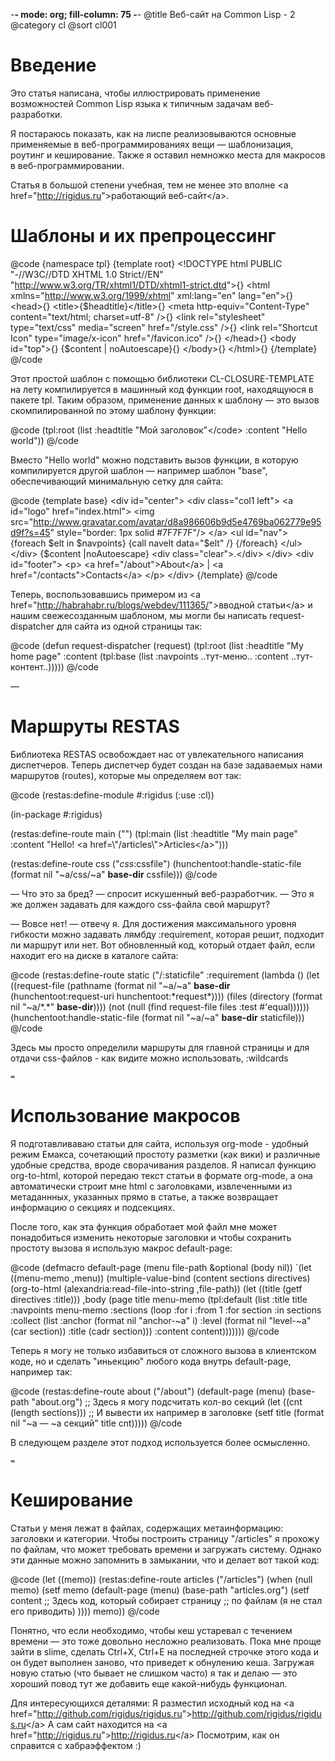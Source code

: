 -*- mode: org; fill-column: 75 -*-
@title Веб-сайт на Common Lisp - 2
@category cl
@sort cl001

* Введение

 Это статья написана, чтобы иллюстрировать применение возможностей Common Lisp
 языка к типичным задачам веб-разработки.

 Я постараюсь показать, как на лиспе реализовываются основные применяемые в
 веб-программированиях вещи — шаблонизация, роутинг и кеширование. Также я
 оставил немножко места для макросов в веб-программировании.

 Статья в большой степени учебная, тем не менее это вполне <a
 href="http://rigidus.ru">работающий веб-сайт</a>.

* Шаблоны и их препроцессинг

@code
{namespace tpl}
{template root}
<!DOCTYPE html PUBLIC "-//W3C//DTD XHTML 1.0 Strict//EN"
  "http://www.w3.org/TR/xhtml1/DTD/xhtml1-strict.dtd">{\n}
<html xmlns="http://www.w3.org/1999/xhtml" xml:lang="en" lang="en">{\n}
  <head>{\n}
	<title>{$headtitle}</title>{\n}
	<meta http-equiv="Content-Type" content="text/html; charset=utf-8" />{\n}
	<link rel="stylesheet" type="text/css" media="screen" href="/style.css" />{\n}
	<link rel="Shortcut Icon" type="image/x-icon" href="/favicon.ico" />{\n}
  </head>{\n}
  <body id="top">{\n}
    {$content | noAutoescape}{\n}
  </body>{\n}
</html>{\n}
{/template}
@/code

 Этот простой шаблон с помощью библиотеки CL-CLOSURE-TEMPLATE на лету
 компилируется в машинный код функции root, находящуюся в пакете tpl. Таким
 образом, применение данных к шаблону — это вызов скомпилированной по этому
 шаблону функции:

@code
(tpl:root (list :headtitle "Мой заголовок"</code>
                :content "Hello world"))
@/code

 Вместо "Hello world" можно подставить вызов функции, в которую
 компилируется другой шаблон — например шаблон "base", обеспечивающий
 минимальную сетку для сайта:

@code
{template base}
<div id="center">
  <div class="col1 left">
    <a id="logo" href="index.html">
      <img src="http://www.gravatar.com/avatar/d8a986606b9d5e4769ba062779e95d9f?s=45"
           style="border: 1px solid #7F7F7F"/>
    </a>
    <ul id="nav">
      {foreach $elt in $navpoints}
      {call navelt data="$elt" /}
      {/foreach}
    </ul>
  </div>
  {$content |noAutoescape}
  <div class="clear">.</div>
</div>
<div id="footer">
  <p>
    <a href="/about">About</a> |
    <a href="/contacts">Contacts</a>
  </p>
</div>
{/template}
@/code

 Теперь, воспользовавшись примером из <a
 href="http://habrahabr.ru/blogs/webdev/111365/">вводной статьи</a> и нашим свежесозданным
 шаблоном, мы могли бы написать request-dispatcher для сайта из одной страницы так:

@code
(defun request-dispatcher (request)
   (tpl:root (list :headtitle "My home page"
                   :content (tpl:base (list :navpoints ..тут-меню..
                                           :content ..тут-контент..)))))
@/code

---

* Маршруты RESTAS

 Библиотека RESTAS освобождает нас от увлекательного написания диспетчеров.
 Теперь диспетчер будет создан на базе задаваемых нами маршрутов (routes),
 которые мы определяем вот так:

@code
(restas:define-module #:rigidus
    (:use :cl))

(in-package #:rigidus)

(restas:define-route main ("")
  (tpl:main (list :headtitle "My main page"
                  :content "Hello! <a href=\"/articles\">Articles</a>")))

(restas:define-route css ("/css/:cssfile")
  (hunchentoot:handle-static-file (format nil "~a/css/~a" *base-dir* cssfile)))
@/code

 — Что это за бред? — спросит искушенный веб-разработчик. — Это я же должен задавать для
 каждого css-файла свой маршрут?

 — Вовсе нет! — отвечу я. Для достижения максимального уровня гибкости можно задавать
 лямбду :requirement, которая решит, подходит ли маршрут или нет. Вот обновленный код, который
 отдает файл, если находит его на диске в каталоге сайта:

@code
(restas:define-route static
    ("/:staticfile"
     :requirement (lambda ()
                    (let ((request-file
                           (pathname
                            (format nil "~a/~a" *base-dir*
                                    (hunchentoot:request-uri hunchentoot:*request*))))
                          (files (directory (format nil "~a/*.*" *base-dir*))))
                      (not (null (find request-file files :test #'equal))))))
  (hunchentoot:handle-static-file (format nil "~a/~a" *base-dir* staticfile)))
@/code

 Здесь мы просто определили маршруты для главной страницы и для отдачи css-файлов - как видите
 можно использовать, :wildcards

===

* Использование макросов

 Я подготавливаваю статьи для сайта, используя org-mode - удобный режим
 Емакса, сочетающий простоту разметки (как вики) и различные удобные
 средства, вроде сворачивания разделов. Я написал функцию org-to-html,
 которой передаю текст статьи в формате org-mode, а она автоматически
 строит мне html с заголовками, извлеченными из метаданнных, указанных
 прямо в статье, а также возвращает информацию о секциях и подсекциях.

 После того, как эта функция обработает мой файл мне может понадобиться
 изменить некоторые заголовки и чтобы сохранить простоту вызова я использую
 макрос default-page:

@code
(defmacro default-page (menu file-path &optional (body nil))
  `(let ((menu-memo ,menu))
     (multiple-value-bind (content sections directives)
         (org-to-html (alexandria:read-file-into-string ,file-path))
       (let ((title (getf directives :title)))
         ,body
         (page title menu-memo
               (tpl:default
                   (list :title title :navpoints menu-memo
                         :sections
                         (loop
                            :for i :from 1
                            :for section :in sections :collect
                            (list :anchor (format nil "anchor-~a" i)
                                  :level (format nil "level-~a" (car section))
                                  :title (cadr section)))
                         :content content)))))))
@/code

Теперь я могу не только избавиться от сложного вызова в клиентском коде, но
и сделать "иньекцию" любого кода внутрь default-page, например так:

@code
(restas:define-route about ("/about")
  (default-page (menu) (base-path "about.org")
    ;; Здесь я могу  подсчитать кол-во секций
    (let ((cnt (length sections)))
      ;; И вывести их например в заголовкe
      (setf title (format nil "~a — ~a секций" title cnt)))))
@/code

В следующем разделе этот подход используется более осмысленно.

===

* Кеширование

 Статьи у меня лежат в файлах, содержащих метаинформацию: заголовки и
 категории. Чтобы построить страницу "/articles" я прохожу по файлам, что
 может требовать времени и загружать систему. Однако эти данные можно
 запомнить в замыкании, что и делает вот такой код:

@code
(let ((memo))
  (restas:define-route articles ("/articles")
    (when (null memo)
      (setf memo
            (default-page (menu) (base-path "articles.org")
              (setf content
                    ;; Здесь код, который собирает страницу
                    ;; по файлам (я не стал его приводить)
                    ))))
    memo))
@/code

 Понятно, что если необходимо, чтобы кеш устаревал с течением времени — это
 тоже довольно несложно реализовать. Пока мне проще зайти в slime, сделать
 Ctrl+X, Ctrl+E на последней строчке этого кода и он будет выполнен заново,
 что приведет к обнулению кеша. Загружая новую статью (что бывает не
 слишком часто) я так и делаю — это хороший повод тут же добавить еще
 какой-нибудь функционал.

 Для интересующихся деталями:
 Я разместил исходный код на <a href="http://github.com/rigidus/rigidus.ru">http://github.com/rigidus/rigidus.ru</a>
 А сам сайт находится на <a href="http://rigidus.ru">http://rigidus.ru</a>
 Посмотрим, как он справится с хабраэффектом :)
